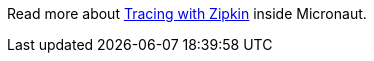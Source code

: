 Read more about https://docs.micronaut.io/snapshot/guide/index.html#zipkin[Tracing with Zipkin] inside Micronaut.